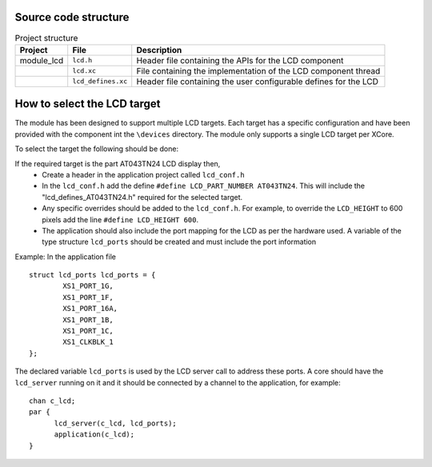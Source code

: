 Source code structure
---------------------
.. list-table:: Project structure
  :header-rows: 1
  
  * - Project
    - File
    - Description
  * - module_lcd
    - ``lcd.h`` 
    - Header file containing the APIs for the LCD component
  * - 
    - ``lcd.xc``
    - File containing the implementation of the LCD component thread
  * - 
    - ``lcd_defines.xc``
    - Header file containing the user configurable defines for the LCD


How to select the LCD target
----------------------------

The module has been designed to support multiple LCD targets. Each target has a specific configuration and have been provided
with the component int the ``\devices`` directory. The module only supports a single LCD target per XCore.

To select the target the following should be done:

If the required target is the part AT043TN24 LCD display then,
	* Create a header in the application project called ``lcd_conf.h``
	* In the ``lcd_conf.h`` add the define ``#define LCD_PART_NUMBER AT043TN24``. This will include the "lcd_defines_AT043TN24.h" required for the selected target.
	* Any specific overrides should be added to the ``lcd_conf.h``. For example, to override the ``LCD_HEIGHT`` to 600 pixels add the line ``#define LCD_HEIGHT 600``.
	* The application should also include the port mapping for the LCD as per the hardware used. A variable of the type structure ``lcd_ports`` should be created and must include the port information

Example:
In the application file
::
	struct lcd_ports lcd_ports = {
		XS1_PORT_1G, 
		XS1_PORT_1F, 
		XS1_PORT_16A, 
		XS1_PORT_1B, 
		XS1_PORT_1C, 
		XS1_CLKBLK_1
	};

The declared variable ``lcd_ports`` is used by the LCD server call to address these ports. A core should have the ``lcd_server`` running on it and it should be connected by a channel to the application, for example:
::
  chan c_lcd;
  par {
	lcd_server(c_lcd, lcd_ports);
	application(c_lcd);
  }


